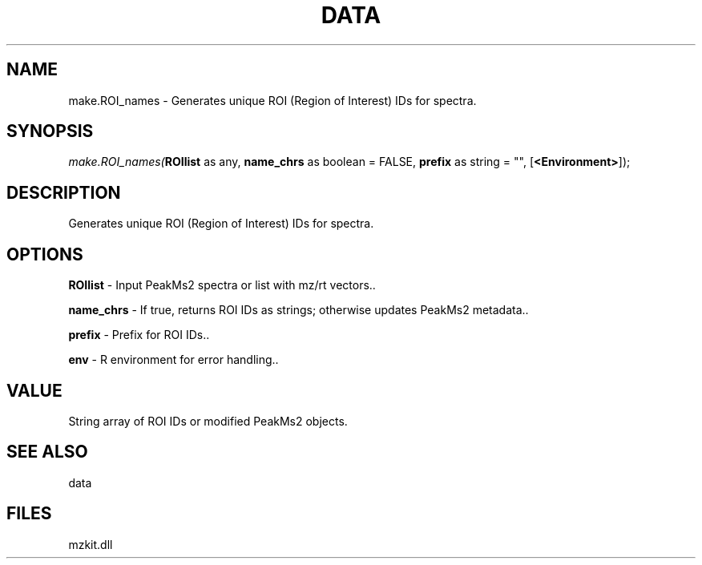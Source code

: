.\" man page create by R# package system.
.TH DATA 1 2000-Jan "make.ROI_names" "make.ROI_names"
.SH NAME
make.ROI_names \- Generates unique ROI (Region of Interest) IDs for spectra.
.SH SYNOPSIS
\fImake.ROI_names(\fBROIlist\fR as any, 
\fBname_chrs\fR as boolean = FALSE, 
\fBprefix\fR as string = "", 
[\fB<Environment>\fR]);\fR
.SH DESCRIPTION
.PP
Generates unique ROI (Region of Interest) IDs for spectra.
.PP
.SH OPTIONS
.PP
\fBROIlist\fB \fR\- Input PeakMs2 spectra or list with mz/rt vectors.. 
.PP
.PP
\fBname_chrs\fB \fR\- If true, returns ROI IDs as strings; otherwise updates PeakMs2 metadata.. 
.PP
.PP
\fBprefix\fB \fR\- Prefix for ROI IDs.. 
.PP
.PP
\fBenv\fB \fR\- R environment for error handling.. 
.PP
.SH VALUE
.PP
String array of ROI IDs or modified PeakMs2 objects.
.PP
.SH SEE ALSO
data
.SH FILES
.PP
mzkit.dll
.PP

